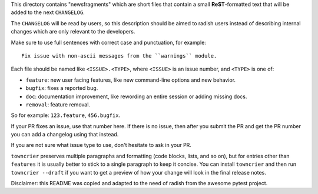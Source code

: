 This directory contains "newsfragments" which are short files that contain a small **ReST**-formatted
text that will be added to the next ``CHANGELOG``.

The ``CHANGELOG`` will be read by users, so this description should be aimed to radish users
instead of describing internal changes which are only relevant to the developers.

Make sure to use full sentences with correct case and punctuation, for example::

    Fix issue with non-ascii messages from the ``warnings`` module.

Each file should be named like ``<ISSUE>.<TYPE>``, where
``<ISSUE>`` is an issue number, and ``<TYPE>`` is one of:

* ``feature``: new user facing features, like new command-line options and new behavior.
* ``bugfix``: fixes a reported bug.
* ``doc``: documentation improvement, like rewording an entire session or adding missing docs.
* ``removal``: feature removal.

So for example: ``123.feature``, ``456.bugfix``.

If your PR fixes an issue, use that number here. If there is no issue,
then after you submit the PR and get the PR number you can add a
changelog using that instead.

If you are not sure what issue type to use, don't hesitate to ask in your PR.

``towncrier`` preserves multiple paragraphs and formatting (code blocks, lists, and so on), but for entries
other than ``features`` it is usually better to stick to a single paragraph to keep it concise.
You can install ``towncrier`` and then run ``towncrier --draft``
if you want to get a preview of how your change will look in the final release notes.

Disclaimer: this README was copied and adapted to the need of radish from the awesome pytest project.
